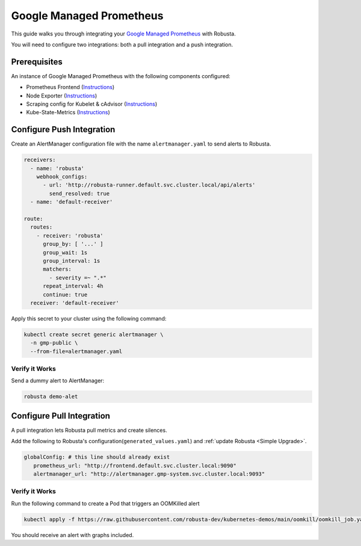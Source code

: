 Google Managed Prometheus
==========================

This guide walks you through integrating your `Google Managed Prometheus <https://cloud.google.com/stackdriver/docs/managed-prometheus>`_ with Robusta.

You will need to configure two integrations: both a pull integration and a push integration.

Prerequisites
****************
An instance of Google Managed Prometheus with the following components configured:

* Prometheus Frontend (`Instructions <https://cloud.google.com/stackdriver/docs/managed-prometheus/setup-managed>`_)
* Node Exporter (`Instructions <https://cloud.google.com/stackdriver/docs/managed-prometheus/exporters/node_exporter>`_)
* Scraping config for Kubelet & cAdvisor (`Instructions <https://cloud.google.com/stackdriver/docs/managed-prometheus/exporters/kubelet-cadvisor>`_)
* Kube-State-Metrics (`Instructions <https://cloud.google.com/stackdriver/docs/managed-prometheus/exporters/kube_state_metrics>`_)

Configure Push Integration
********************************************

Create an AlertManager configuration file with the name ``alertmanager.yaml`` to send alerts to Robusta.

.. code-block:: yaml

   receivers:
     - name: 'robusta'
       webhook_configs:
         - url: 'http://robusta-runner.default.svc.cluster.local/api/alerts'
           send_resolved: true
     - name: 'default-receiver'

   route:
     routes:
       - receiver: 'robusta'
         group_by: [ '...' ]
         group_wait: 1s
         group_interval: 1s
         matchers:
           - severity =~ ".*"
         repeat_interval: 4h
         continue: true
     receiver: 'default-receiver'

Apply this secret to your cluster using the following command:

.. code-block:: bash

   kubectl create secret generic alertmanager \
     -n gmp-public \
     --from-file=alertmanager.yaml

Verify it Works
------------------------------

Send a dummy alert to AlertManager:

.. code-block:: yaml

   robusta demo-alet

Configure Pull Integration
******************************

A pull integration lets Robusta pull metrics and create silences.

Add the following to Robusta's configuration(``generated_values.yaml``) and :ref:`update Robusta <Simple Upgrade>`.

.. code-block:: yaml

   globalConfig: # this line should already exist
      prometheus_url: "http://frontend.default.svc.cluster.local:9090"
      alertmanager_url: "http://alertmanager.gmp-system.svc.cluster.local:9093"


Verify it Works
---------------------
Run the following command to create a Pod that triggers an OOMKilled alert

.. code-block:: yaml

   kubectl apply -f https://raw.githubusercontent.com/robusta-dev/kubernetes-demos/main/oomkill/oomkill_job.yaml

You should receive an alert with graphs included.
